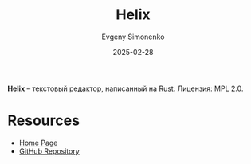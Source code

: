 :PROPERTIES:
:ID:       bc05676d-a257-4b53-acab-55cf5f10b8dd
:END:
#+TITLE: Helix
#+AUTHOR: Evgeny Simonenko
#+LANGUAGE: Russian
#+LICENSE: CC BY-SA 4.0
#+DATE: 2025-02-28
#+FILETAGS: :text-editor:rust:

*Helix* -- текстовый редактор, написанный на [[id:9a0f7be6-3f32-49e5-a487-6211a090c2f3][Rust]]. Лицензия: MPL 2.0.

* Resources

- [[https://helix-editor.com/][Home Page]]
- [[https://github.com/helix-editor/helix][GitHub Repository]]
